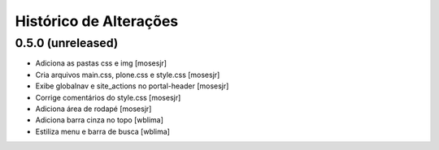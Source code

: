 Histórico de Alterações
------------------------

0.5.0 (unreleased)
^^^^^^^^^^^^^^^^^^

* Adiciona as pastas css e img [mosesjr]
* Cria arquivos main.css, plone.css e style.css [mosesjr]
* Exibe globalnav e site_actions no portal-header [mosesjr]
* Corrige comentários do style.css [mosesjr]
* Adiciona área de rodapé [mosesjr]
* Adiciona barra cinza no topo [wblima]
* Estiliza menu e barra de busca [wblima]
